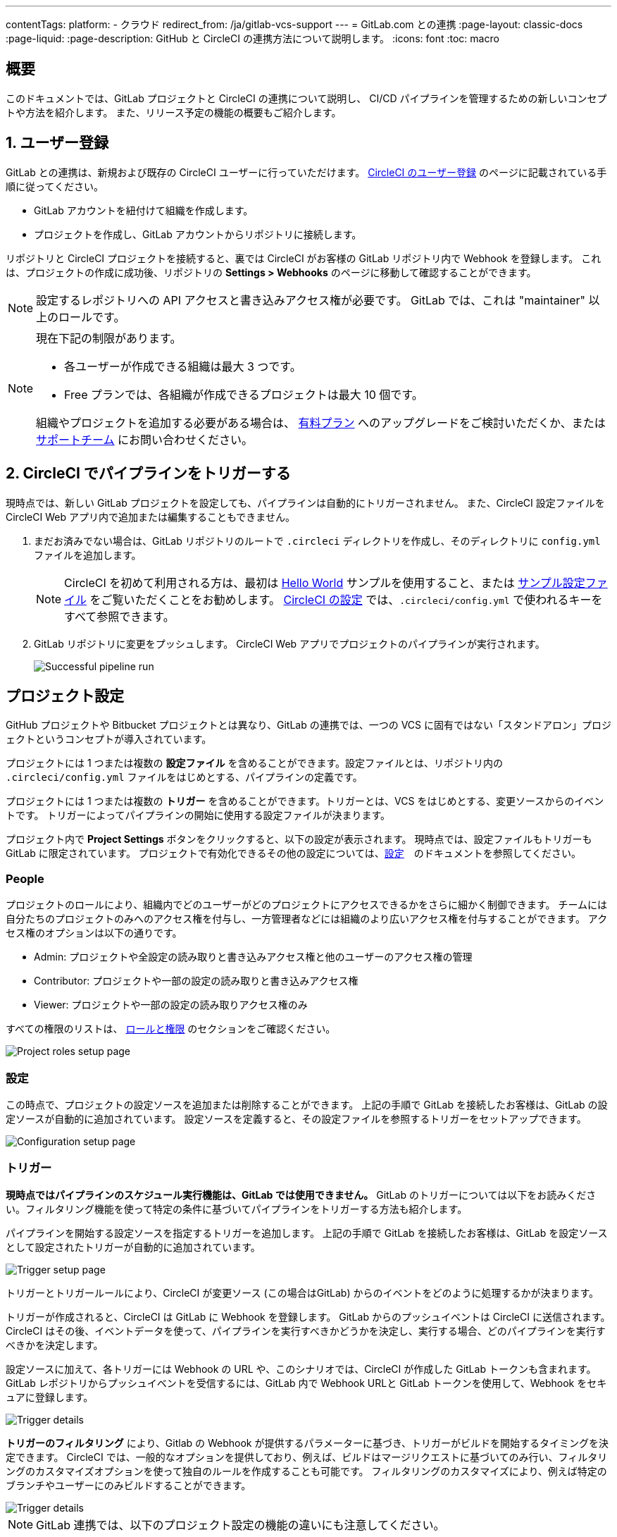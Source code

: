 ---

contentTags:
  platform:
  - クラウド
redirect_from: /ja/gitlab-vcs-support
---
= GitLab.com との連携
:page-layout: classic-docs
:page-liquid:
:page-description: GitHub と CircleCI の連携方法について説明します。
:icons: font
:toc: macro

:toc-title:

[#overview]
== 概要

このドキュメントでは、GitLab プロジェクトと CircleCI の連携について説明し、 CI/CD パイプラインを管理するための新しいコンセプトや方法を紹介します。 また、リリース予定の機能の概要もご紹介します。

[#step-one-sign-up]
== 1. ユーザー登録

GitLab との連携は、新規および既存の CircleCI ユーザーに行っていただけます。 link:/docs/first-steps#gitlab-signup[CircleCI のユーザー登録] のページに記載されている手順に従ってください。

* GitLab アカウントを紐付けて組織を作成します。
* プロジェクトを作成し、GitLab アカウントからリポジトリに接続します。

リポジトリと CircleCI プロジェクトを接続すると、裏では CircleCI がお客様の GitLab リポジトリ内で Webhook を登録します。 これは、プロジェクトの作成に成功後、リポジトリの **Settings > Webhooks** のページに移動して確認することができます。

NOTE: 設定するレポジトリへの API アクセスと書き込みアクセス権が必要です。 GitLab では、これは "maintainer" 以上のロールです。

[NOTE]
====
現在下記の制限があります。

- 各ユーザーが作成できる組織は最大 3 つです。
- Free プランでは、各組織が作成できるプロジェクトは最大 10 個です。

組織やプロジェクトを追加する必要がある場合は、 xref:plan-overview.adoc[有料プラン] へのアップグレードをご検討いただくか、または link:https://support.circleci.com/hc/ja/requests/new[サポートチーム] にお問い合わせください。
====

[#step-two-trigger-pipeline]
== 2. CircleCI でパイプラインをトリガーする

現時点では、新しい GitLab プロジェクトを設定しても、パイプラインは自動的にトリガーされません。 また、CircleCI 設定ファイルを CircleCI Web アプリ内で追加または編集することもできません。

. まだお済みでない場合は、GitLab リポジトリのルートで `.circleci` ディレクトリを作成し、そのディレクトリに `config.yml` ファイルを追加します。
+
NOTE: CircleCI を初めて利用される方は、最初は <<hello-world#echo-hello-world-on-linux#,Hello World>> サンプルを使用すること、または <<sample-config#,サンプル設定ファイル>> をご覧いただくことをお勧めします。 <<configuration-reference#,CircleCI の設定>> では、`.circleci/config.yml` で使われるキーをすべて参照できます。
. GitLab リポジトリに変更をプッシュします。 CircleCI Web アプリでプロジェクトのパイプラインが実行されます。
+
image::{{site.baseurl}}/assets/img/docs/gl-ga/gitlab-ga-successful-pipeline.png[Successful pipeline run]

[#project-settings]
== プロジェクト設定

GitHub プロジェクトや Bitbucket プロジェクトとは異なり、GitLab の連携では、一つの VCS に固有ではない「スタンドアロン」プロジェクトというコンセプトが導入されています。

プロジェクトには 1 つまたは複数の **設定ファイル** を含めることができます。設定ファイルとは、リポジトリ内の `.circleci/config.yml` ファイルをはじめとする、パイプラインの定義です。

プロジェクトには 1 つまたは複数の **トリガー** を含めることができます。トリガーとは、VCS をはじめとする、変更ソースからのイベントです。 トリガーによってパイプラインの開始に使用する設定ファイルが決まります。

プロジェクト内で **Project Settings** ボタンをクリックすると、以下の設定が表示されます。 現時点では、設定ファイルもトリガーも GitLab に限定されています。 プロジェクトで有効化できるその他の設定については、<<settings#,設定>>　のドキュメントを参照してください。

[#people]
=== People

プロジェクトのロールにより、組織内でどのユーザーがどのプロジェクトにアクセスできるかをさらに細かく制御できます。 チームには自分たちのプロジェクトのみへのアクセス権を付与し、一方管理者などには組織のより広いアクセス権を付与することができます。 アクセス権のオプションは以下の通りです。

* Admin: プロジェクトや全設定の読み取りと書き込みアクセス権と他のユーザーのアクセス権の管理
* Contributor: プロジェクトや一部の設定の読み取りと書き込みアクセス権
* Viewer: プロジェクトや一部の設定の読み取りアクセス権のみ

すべての権限のリストは、 <<roles-and-permissions>> のセクションをご確認ください。

image::{{site.baseurl}}/assets/img/docs/gl-ga/gitlab-project-settings-project-roles.png[Project roles setup page]

[#configuration]
=== 設定

この時点で、プロジェクトの設定ソースを追加または削除することができます。 上記の手順で GitLab を接続したお客様は、GitLab の設定ソースが自動的に追加されています。 設定ソースを定義すると、その設定ファイルを参照するトリガーをセットアップできます。

image::{{site.baseurl}}/assets/img/docs/gl-ga/gitlab-ga-project-settings-configuration.png[Configuration setup page]

[#triggers]
=== トリガー

**現時点ではパイプラインのスケジュール実行機能は、GitLab では使用できません。** GitLab のトリガーについては以下をお読みください。フィルタリング機能を使って特定の条件に基づいてパイプラインをトリガーする方法も紹介します。

パイプラインを開始する設定ソースを指定するトリガーを追加します。 上記の手順で GitLab を接続したお客様は、GitLab を設定ソースとして設定されたトリガーが自動的に追加されています。

image::{{site.baseurl}}/assets/img/docs/gl-ga/gitlab-ga-project-settings-triggers.png[Trigger setup page]

トリガーとトリガールールにより、CircleCI が変更ソース (この場合はGitLab) からのイベントをどのように処理するかが決まります。

トリガーが作成されると、CircleCI は GitLab に Webhook を登録します。 GitLab からのプッシュイベントは CircleCI に送信されます。 CircleCI はその後、イベントデータを使って、パイプラインを実行すべきかどうかを決定し、実行する場合、どのパイプラインを実行すべきかを決定します。

設定ソースに加えて、各トリガーには Webhook の URL や、このシナリオでは、CircleCI が作成した GitLab トークンも含まれます。 GitLab レポジトリからプッシュイベントを受信するには、GitLab 内で Webhook URLと GitLab トークンを使用して、Webhook をセキュアに登録します。

image::{{site.baseurl}}/assets/img/docs/gl-ga/gitlab-ga-project-settings-edit-trigger.png[Trigger details]



**トリガーのフィルタリング** により、Gitlab の Webhook が提供するパラメーターに基づき、トリガーがビルドを開始するタイミングを決定できます。 CircleCI では、一般的なオプションを提供しており、例えば、ビルドはマージリクエストに基づいてのみ行い、フィルタリングのカスタマイズオプションを使って独自のルールを作成することも可能です。 フィルタリングのカスタマイズにより、例えば特定のブランチやユーザーにのみビルドすることができます。

image::{{site.baseurl}}/assets/img/docs/gl-preview/gitlab-preview-project-settings-customize-triggers.png[Trigger details]

NOTE: GitLab 連携では、以下のプロジェクト設定の機能の違いにも注意してください。

[#project-settings-advanced]
=== **高度な設定**

- CircleCI でセットアップ ワークフローを使って、ダイナミックコンフィグを有効化できます。 ダイナミックコンフィグに関する詳細は、<<dynamic-config#,ダイナミックコンフィグ>> ガイドをお読みください。
- 現時点では、**Free and Open Source** 設定はサポートされていませんが、今後提供予定です。
- 現時点では、冗長ワークフローの自動キャンセルはサポートされていません。 詳細については、ジョブやワークフローのスキップやキャンセルに関するドキュメントの <<skip-build#auto-cancelling,自動キャンセルのセクション>>  を参照してください。

[#project-settings-ssh-keys]
=== **SSH キー**

プロジェクトを作成すると、 SSH キーが作成され、リポジトリからコードをチェックアウトする際にに使用されます。 作成した設定ファイルごとに、その設定ファイルに関連づけられたリポジトリのコードにアクセスするための新しい SSH キーが生成されます。 現時点では、GitLab プロジェクトには **Additional SSH Keys (追加 SSH キー)** のみが適用されます。 SSH キーに関する詳細は、<<add-ssh-key#,CircleCI への SSH キーの追加>> をご覧ください。

[#organization-settings]
== 組織設定

GitLab の連携では、特定の VCS に関連づけられない「スタンドアロン」組織のコンセプトも導入されています。

スタンドアロン組織は、VCS に関係なくユーザーやプロジェクトを管理することができます。 組織やユーザーは、CircleCI の組織やユーザーとみなされ、VCS で定義づけられたロールや権限に依存せず、独自のロールや権限を持ちます。

組織レベルで設定を管理するには、CircleCI Web アプリの **Organization Settings** ボタンをクリックします。 CircleCI の組織設定に関する一般的な情報は、<<settings#,設定>> を参照してください。

[#organization-settings-people]
=== People

ユーザーを追加または削除し、組織のユーザーロールやユーザーの招待を管理します。

NOTE: 少なくとも１名の組織管理者が必要です。 最後の組織管理者を削除しようとすると、エラーになります。

[#inviting-your-first-team-members]
==== 最初のチームメンバーを招待する

新しい組織を作成したら、オプションでダッシュボードからチームメンバーを招待できます。 または、 **Organization Settings** の **People** のセクションからチームメンバーを招待することも可能です。

image::{{site.baseurl}}/assets/img/docs/gl-preview/gitlab-preview-org-settings-people.png[People section under Organization Settings]

. **Invite** ボタンをクリックします。
. 招待したいユーザーのメールアドレスを入力し、適切なロールを選択します。 複数のユーザーに同じロールをアサインする場合は、複数のアドレスを同時に入力できます。
+
現時点では、組織管理者ロールと組織コントリビューターロールが使用できます。 プロジェクト固有のロールも間もなく追加されます。 ロールや権限の詳細については、<<#about-roles-and-permissions,次のセクション>> を参照してください。
. 招待されたユーザーは、招待を受けるためのリンクが含まれたメール通知 (`noreply@circleci.com` から送信) を受け取ります。
+
ユーザーが CircleCI アカウントをお持ちでない場合は、登録する必要があります。 既に CircleCI アカウントをお持ちの場合、ユーザーは組織に追加されます。ユーザーがログインすると、Web アプリの左上にある組織切替メニューにその組織がオプションとして表示されます。

[#roles-and-permissions]
== ロールと権限

CircleCI のユーザーは、個々の組織で割り当てられたロールによって、可能な操作が異なります。

CircleCI ユーザーのロールと権限は、VCS の権限から派生するものではありません。また、VCS の権限を無視することもできません。 たとえば、CircleCI の _Organization Administrator (組織の管理者)_ である場合、CircleCI 組織内の組織とプロジェクト設定の閲覧および変更が可能です。 しかし、VCS にホストされているプロジェクトの `.circleci/config.yml` ファイルを編集するには、VCS のリポジトリ内のプロジェクトに対して書き込みアクセス権が付与されている必要があります。 CircleCI ユーザーの VCS における権限は、関連づけられた GitLab のアイデンティティによって決まります。

現時点では、トリガーや設定ファイルを管理する際に CircleCI と接続することにより GitLab のアイデンティティを管理できます。

[#organization-role-permissions-matrix]
=== 組織のロールと権限のマトリックス

[.table.table-striped]
[cols=4*, options="header"]
|===
|アクション
|組織のロール

|
|*Admin*
|*Contributor*
|*Viewer*

|*組織*
|
|
|

^|名前空間の作成
|icon:check-circle[]
^|
^|

^|名前空間の管理
|icon:check-circle[]
^|
^|

^|組織設定の閲覧
|icon:check-circle[]
^|icon:check-circle[]
^|icon:check-circle[]

^|組織設定の管理
|icon:check-circle[]
^|
^|

^|組織のアクセス権の閲覧
|icon:check-circle[]
^|icon:check-circle[]
^|icon:check-circle[]

^|組織のアクセス権の管理
|icon:check-circle[]
^|
^|

^|組織の認証情報の閲覧
|icon:check-circle[]
^|icon:check-circle[]
^|icon:check-circle[]

^|組織のポリシーの閲覧
|icon:check-circle[]
^|icon:check-circle[]
^|icon:check-circle[]

^|組織のポリシーの管理
|icon:check-circle[]
^|
^|

^|組織の連携情報の閲覧
|icon:check-circle[]
^|icon:check-circle[]
^|icon:check-circle[]

^|組織の連携情報の管理
|icon:check-circle[]
^|
^|

^|組織のリリース情報の閲覧
|icon:check-circle[]
^|icon:check-circle[]
^|

^|組織の認証情報の管理
|icon:check-circle[]
^|
^|

^|組織の監査ログの閲覧
|icon:check-circle[]
^|
^|

^|プランの閲覧
|icon:check-circle[]
^|icon:check-circle[]
^|

^|プランの管理
|icon:check-circle[]
^|
^|

|*Insights*
|
|
|

^|組織の Insights の閲覧
|icon:check-circle[]
^|icon:check-circle[]
^|icon:check-circle[]

|*ランナー*
|
|
|

^|ランナーの閲覧
|icon:check-circle[]
^|icon:check-circle[]
^|icon:check-circle[]

^|ランナーの管理
|icon:check-circle[]
^|
^|

|*プロジェクト*
|
|
|

^|プロジェクトの閲覧
|icon:check-circle[]
^|icon:check-circle[]
^|icon:check-circle[]

^|プロジェクトの作成
|icon:check-circle[]
^|icon:check-circle[]
^|

^|プロジェクト設定の管理
|icon:check-circle[]
^|
^|

^|プロジェクトのバージョンの復元
|icon:check-circle[]
^|
^|

^|プロジェクトのカナリアの削除
|icon:check-circle[]
^|
^|

|*コンテキスト*
|
|
|

^|コンテキストの閲覧
|icon:check-circle[]
^|icon:check-circle[]
^|icon:check-circle[]

^|コンテキストの使用
|icon:check-circle[]
^|icon:check-circle[]
^|

^|コンテキストの変数の編集
|icon:check-circle[]
^|icon:check-circle[]
^|

^|コンテキストの管理
|icon:check-circle[]
^|
^|

|*Orb*
|
|
|

^|Orb の作成/更新
|icon:check-circle[]
^|
^|

^|プライベート Orb の閲覧
|icon:check-circle[]
^|icon:check-circle[]
^|icon:check-circle[]

^|開発版 Orb のパブリッシュ
|icon:check-circle[]
^|icon:check-circle[]
^|

^|Orb のパブリッシュ
|icon:check-circle[]
^|
^|

|*Webhook*
|
|
|

^|組織の Webhook の閲覧
|icon:check-circle[]
^|icon:check-circle[]
^|

^|組織の Webhook の管理
|icon:check-circle[]
^|
^|

^|プロジェクトの Webhook の閲覧
|icon:check-circle[]
^|icon:check-circle[]
^|

^|プロジェクトの Webhook の管理
|icon:check-circle[]
^|
^|

|*スケジュール*
|
|
|

^|スケジュールの閲覧
|icon:check-circle[]
^|icon:check-circle[]
^|icon:check-circle[]

^|スケジュールの編集
|icon:check-circle[]
^|
^|

|*トリガー*
|
|
|

^|トリガーの閲覧
|icon:check-circle[]
^|icon:check-circle[]
^|icon:check-circle[]

^|ビルドのトリガー
|icon:check-circle[]
^|icon:check-circle[]
^|

^|トリガーの編集
|icon:check-circle[]
^|
^|

|*設定ファイルソース*
|
|
|

^|設定ファイルソースの閲覧
|icon:check-circle[]
^|icon:check-circle[]
^|icon:check-circle[]

^|設定ファイルソースの編集
|icon:check-circle[]
^|
^|
|===

[#project-role-permissions-matrix]
=== プロジェクトのロールと権限のマトリックス

[.table.table-striped]
[cols=4*, options="header"]
|===
|アクション
|プロジェクトのロール

|
|*Admin*
|*Contributor*
|*Viewer*

|*プロジェクト*
|
|
|

^|プロジェクトの閲覧
|icon:check-circle[]
^|icon:check-circle[]
^|icon:check-circle[]

^|プロジェクトのアクセス権の閲覧
|icon:check-circle[]
^|icon:check-circle[]
^|icon:check-circle[]

^|プロジェクトの認証情報の閲覧
|icon:check-circle[]
^|icon:check-circle[]
^|icon:check-circle[]

^|プロジェクトのバージョンの復元
|icon:check-circle[]
^|icon:check-circle[]
^|

^|プロジェクトのカナリアの削除
|icon:check-circle[]
^|icon:check-circle[]
^|

^|プロジェクトの管理
|icon:check-circle[]
^|
^|

|*Webhook*
|
|
|

^|プロジェクトの Webhook の閲覧
|icon:check-circle[]
^|icon:check-circle[]
^|icon:check-circle[]

^|プロジェクトの Webhook の管理
|icon:check-circle[]
^|
^|

|*スケジュール*
|
|
|

^|スケジュールの閲覧
|icon:check-circle[]
^|icon:check-circle[]
^|icon:check-circle[]

^|スケジュールの編集
|icon:check-circle[]
^|
^|

|*トリガー*
|
|
|

^|トリガーの閲覧
|icon:check-circle[]
^|icon:check-circle[]
^|icon:check-circle[]

^|ビルドのトリガー
|icon:check-circle[]
^|icon:check-circle[]
^|

^|トリガーの編集
|icon:check-circle[]
^|
^|

|*設定ファイルソース*
|
|
|

^|設定ファイルソースの閲覧
|icon:check-circle[]
^|icon:check-circle[]
^|icon:check-circle[]

^|設定ファイルソースの編集
|icon:check-circle[]
^|
^|
|===

[#user-settings]
== ユーザー設定

[#user-account-integrations]
=== アカウントの連携

CircleCI のユーザープロフィール内の **User Settings** セクションで、複数のアカウント連携を有効化できます。

image::{{site.baseurl}}/assets/img/docs/gl-ga/gitlab-ga-account-integrations.png[User account integrations page]

CircleCI で複数のアカウント連携ができることにより、以下が実現できます。

- アカウントの全てのソースコントロールに容易にアクセスする
- CircleCI で利用可能な全ての認証方法を使用する

[#pipeline-values]
== パイプライン値

GitLab ベースのトリガーでは、追加のパイプライン値にアクセスできます。 CircleCI でのパイプライン値とパラメーターの使用について詳しくは、 
<<pipeline-variables#,パイプライン値とパラメーター>> を参照して下さい。 **Scheduled pipelines are not currently available to GitLab users.**

[.table.table-striped]
[cols=2*, options="header"]
|===
|名前
|説明

|`pipeline.trigger_parameters.circleci.trigger_id`
|イベントを受信したトリガーの ID

|`pipeline.trigger_parameters.circleci.config_source_id`
|設定ソースの ID

|`pipeline.trigger_parameters.circleci.trigger_type`
|GitLab

|`pipeline.trigger_parameters.circleci.event_time`
|CircleCI のイベント受信のタイムスタンプ

|`pipeline.trigger_parameters.circleci.event_type`
|push、pull request、manual など

|`pipeline.trigger_parameters.circleci.project_id`
|CircleCI のプロジェクト ID

|`pipeline.trigger_parameters.circleci.actor_id`
|CircleCI のユーザー ID

|`pipeline.trigger_parameters.gitlab.type`
|GitLab のドキュメントの https://docs.gitlab.com/ee/user/project/integrations/webhooks.html[Webhooks] と https://docs.gitlab.com/ee/user/project/integrations/webhook_events.html[Webhook events] を参照して下さい。

|`pipeline.trigger_parameters.gitlab.project_id`
|GitLab のドキュメントの https://docs.gitlab.com/ee/user/project/integrations/webhooks.html[Webhooks] と https://docs.gitlab.com/ee/user/project/integrations/webhook_events.html[Webhook events] を参照して下さい。

|`pipeline.trigger_parameters.gitlab.ref`
|GitLab のドキュメントの https://docs.gitlab.com/ee/user/project/integrations/webhooks.html[Webhooks] と https://docs.gitlab.com/ee/user/project/integrations/webhook_events.html[Webhook events] を参照して下さい。

|`pipeline.trigger_parameters.gitlab.checkout_sha`
|GitLab のドキュメントの https://docs.gitlab.com/ee/user/project/integrations/webhooks.html[Webhooks] と https://docs.gitlab.com/ee/user/project/integrations/webhook_events.html[Webhook events] を参照して下さい。

|`pipeline.trigger_parameters.gitlab.user_id`
|GitLab のドキュメントの https://docs.gitlab.com/ee/user/project/integrations/webhooks.html[Webhooks] と https://docs.gitlab.com/ee/user/project/integrations/webhook_events.html[Webhook events] を参照して下さい。

|`pipeline.trigger_parameters.gitlab.user_name`
|GitLab のドキュメントの https://docs.gitlab.com/ee/user/project/integrations/webhooks.html[Webhooks] と https://docs.gitlab.com/ee/user/project/integrations/webhook_events.html[Webhook events] を参照して下さい。

|`pipeline.trigger_parameters.gitlab.user_username`
|GitLab のドキュメントの https://docs.gitlab.com/ee/user/project/integrations/webhooks.html[Webhooks] と https://docs.gitlab.com/ee/user/project/integrations/webhook_events.html[Webhook events] を参照して下さい。

|`pipeline.trigger_parameters.gitlab.user_avatar`
|GitLab のドキュメントの https://docs.gitlab.com/ee/user/project/integrations/webhooks.html[Webhooks] と https://docs.gitlab.com/ee/user/project/integrations/webhook_events.html[Webhook events] を参照して下さい。

|`pipeline.trigger_parameters.gitlab.repo_name`
|GitLab のドキュメントの https://docs.gitlab.com/ee/user/project/integrations/webhooks.html[Webhooks] と https://docs.gitlab.com/ee/user/project/integrations/webhook_events.html[Webhook events] を参照して下さい。

|`pipeline.trigger_parameters.gitlab.repo_url`
|GitLab のドキュメントの https://docs.gitlab.com/ee/user/project/integrations/webhooks.html[Webhooks] と https://docs.gitlab.com/ee/user/project/integrations/webhook_events.html[Webhook events] を参照して下さい。

|`pipeline.trigger_parameters.gitlab.web_url`
|GitLab のドキュメントの https://docs.gitlab.com/ee/user/project/integrations/webhooks.html[Webhooks] と https://docs.gitlab.com/ee/user/project/integrations/webhook_events.html[Webhook events] を参照して下さい。

|`pipeline.trigger_parameters.gitlab.commit_sha`
|GitLab のドキュメントの https://docs.gitlab.com/ee/user/project/integrations/webhooks.html[Webhooks] と https://docs.gitlab.com/ee/user/project/integrations/webhook_events.html[Webhook events] を参照して下さい。

|`pipeline.trigger_parameters.gitlab.commit_title`
|GitLab のドキュメントの https://docs.gitlab.com/ee/user/project/integrations/webhooks.html[Webhooks] と https://docs.gitlab.com/ee/user/project/integrations/webhook_events.html[Webhook events] を参照して下さい。

|`pipeline.trigger_parameters.gitlab.commit_message`
|GitLab のドキュメントの https://docs.gitlab.com/ee/user/project/integrations/webhooks.html[Webhooks] と https://docs.gitlab.com/ee/user/project/integrations/webhook_events.html[Webhook events] を参照して下さい。

|`pipeline.trigger_parameters.gitlab.commit_timestamp`
|GitLab のドキュメントの https://docs.gitlab.com/ee/user/project/integrations/webhooks.html[Webhooks] と https://docs.gitlab.com/ee/user/project/integrations/webhook_events.html[Webhook events] を参照して下さい。

|`pipeline.trigger_parameters.gitlab.commit_author_name`
|GitLab のドキュメントの https://docs.gitlab.com/ee/user/project/integrations/webhooks.html[Webhooks] と https://docs.gitlab.com/ee/user/project/integrations/webhook_events.html[Webhook events] を参照して下さい。

|`pipeline.trigger_parameters.gitlab.commit_author_email`
|GitLab のドキュメントの https://docs.gitlab.com/ee/user/project/integrations/webhooks.html[Webhooks] と https://docs.gitlab.com/ee/user/project/integrations/webhook_events.html[Webhook events] を参照して下さい。

|`pipeline.trigger_parameters.gitlab.total_commits_count`
|GitLab のドキュメントの https://docs.gitlab.com/ee/user/project/integrations/webhooks.html[Webhooks] と https://docs.gitlab.com/ee/user/project/integrations/webhook_events.html[Webhook events] を参照して下さい。

|`pipeline.trigger_parameters.gitlab.branch`
|GitLab のドキュメントの https://docs.gitlab.com/ee/user/project/integrations/webhooks.html[Webhooks] と https://docs.gitlab.com/ee/user/project/integrations/webhook_events.html[Webhook events] を参照して下さい。

|`pipeline.trigger_parameters.gitlab.default_branch`
|GitLab のドキュメントの https://docs.gitlab.com/ee/user/project/integrations/webhooks.html[Webhooks] と https://docs.gitlab.com/ee/user/project/integrations/webhook_events.html[Webhook events] を参照して下さい。

|`pipeline.trigger_parameters.gitlab.x_gitlab_event_id`
|GitLab のドキュメントの https://docs.gitlab.com/ee/user/project/integrations/webhooks.html[Webhooks] と https://docs.gitlab.com/ee/user/project/integrations/webhook_events.html[Webhook events] を参照して下さい。

|`pipeline.trigger_parameters.gitlab.is_fork_merge_request`
|GitLab のドキュメントの https://docs.gitlab.com/ee/user/project/integrations/webhooks.html[Webhooks] と https://docs.gitlab.com/ee/user/project/integrations/webhook_events.html[Webhook events] を参照して下さい。
|===

[#deprecated-system-environment-variables]
== 非推奨のシステム環境変数

GitLab ベースのプロジェクトでは以下のシステム環境変数が使用できません。 パイプラインでこれらの環境変数が必要な場合は、利用可能な <<#pipeline-values,パイプライン値>> の中の適切な値との置き換えを推奨します。

[.table.table-striped]
[cols=2*, options="header"]
|===
|名前
|説明

|`CI_PULL_REQUESTS`
|現在のビルドに関連付けられたプルリクエストの URL の一覧 (カンマ区切り)。

|`CI_PULL_REQUEST`
|関連付けられたプルリクエストの URL。 複数のプル リクエストが関連付けられている場合は、いずれか 1 つの URL がランダムに選択されます。

|`CIRCLE_PR_NUMBER`
|関連付けられた GitHub または Bitbucket プルリクエストの番号。 フォークしたプルリクエストのみで使用可能です。

|`CIRCLE_PR_USERNAME`
|プルリクエストを作成したユーザーの GitHub または Bitbucket ユーザー名。 フォークしたプルリクエストのみで使用可能です。

|`CIRCLE_PR_REPONAME`
|プルリクエストが作成された GitHub または Bitbucket リポジトリの名前。 フォークしたプルリクエストのみで使用可能です。

|`CIRCLE_PROJECT_USERNAME`
|現在のプロジェクトの GitHub または Bitbucket ユーザー名

|`CIRCLE_PROJECT_REPONAME`
|現在のプロジェクトのリポジトリの名前

|`CIRCLE_REPOSITORY_URL`
|GitHub または Bitbucket リポジトリ URL

|`CIRLCE_SHA1`
|現在のビルドの前回のコミットの SHA1 ハッシュ

|`CIRCLE_TAG`
|Git タグの名前 (現在のビルドがタグ付けされている場合)。 詳細については、「ワークフローを使用したジョブのオーケストレーション」の <<workflows#executing-workflows-for-a-git-tag,Git タグに対応するジョブの実行のセクション>>を参照してください。
|===

パイプラインで上記の環境変数を使用する必要がある場合は、設定ファイルで <<env-vars#environment-variable-usage-options,`environment` キー>> を使用し独自のマッピングを行います。

```yaml
build:
  docker:
    - image: cimg/node:17.0
      auth:
        username: mydockerhub-user
        password: $DOCKERHUB_PASSWORD  # context / project UI env-var reference
  environment:
    CIRCLE_PROJECT_REPONAME: << pipeline.trigger_parameters.gitlab.repo_name >>
  steps:
    - run: echo $CIRCLE_PROJECT_REPONAME
```

[#coming-soon]
== 近日公開予定

下記のセクションでは、GitLab 連携では現在はまだフルサポートされていない CircleCI の機能を紹介します。 これらの機能は、今後リリースされる予定です。

[#account-integrations]
=== アカウントの連携

現在、プロジェクト設定、トリガー、および設定ファイル以外に GitLab との接続を管理する方法はありません。 CircleCI では、ユーザープロフィール内の Account Integration の設定でユーザーの GitLab アイデンティティを管理できるよう取り組んでいます。

[#auto-cancel-redundant-workflows]
=== 冗長ワークフローの自動キャンセル

Auto-cancel redundant workflows (冗長ワークフローの自動キャンセル) は、現在サポートされていません。 この機能は、パイプラインのページからノイズを取り除き、コミットのフィードバックにかかる時間を短縮するためによく使用されます。 詳細は、 xref:/skip-build#auto-cancelling[ジョブとワークフローのスキップとキャンセル] を参照して下さい。

[#passing-secrets-to-forked-pull-requests]
=== フォークしたプルリクエストにシークレットを渡す

現在、GitLab 連携ではフォークしたプルリクエストにシークレットを渡すオプションはサポートされていません。

[#stop-building]
=== ビルドの停止

現在、GitLab 連携では **Stop Building** オプションをサポートしていません。(このオプションは通常は **Project settings** 内にあります。) CircleCI パイプラインの実行を停止したい場合は、GitLab リポジトリの Webhook を削除することを推奨します。

[#ssh-rerun]
=== SSH での再実行

SSH での再実行は、ユーザーのアカウントが GitLab に加えて Bitbucket または GitHub と連携している場合にのみサポートされます。 ユーザーアカウントの Bitbucket または GitHub の SSH キーは、GitLab の SSH での再実行に使用できます。 ユーザーが SSH キーを管理し、SSH 再実行ができるようにする機能を追加予定です。 SSH での再実行には、コンテキストシークレットは渡されません。 CircleCI では、管理者がシークレットの使用と SSH での再実行をより詳細に制御できるよう取り組んでいます。

[#additional-ssh-keys-only]
=== 追加 SSH キーのみ

GitLab 連携では、デプロイキーとユーザーキーは使用されません。 GitLab のキーは、 **Project Settings > Additional SSH Keys** に保存されます。 ただし、CircleCI はユーザーがコードのチェックアウトのための SSH キーを手動で管理することを推奨しません。 代わりに、 **Set Up Project** オプションまたは **Project Settings > Configuration** を使用し、リポジトリとの接続を維持して下さい。

[#free-and-open-source-setting]
=== Free とオープンソースの設定

現在、GitLab のお客様には、オープンソースプランはご利用いただけません。 CircleCI ではオープンソースコミュニティを最新の状態に保ち、将来的にはサポートを提供予定です。